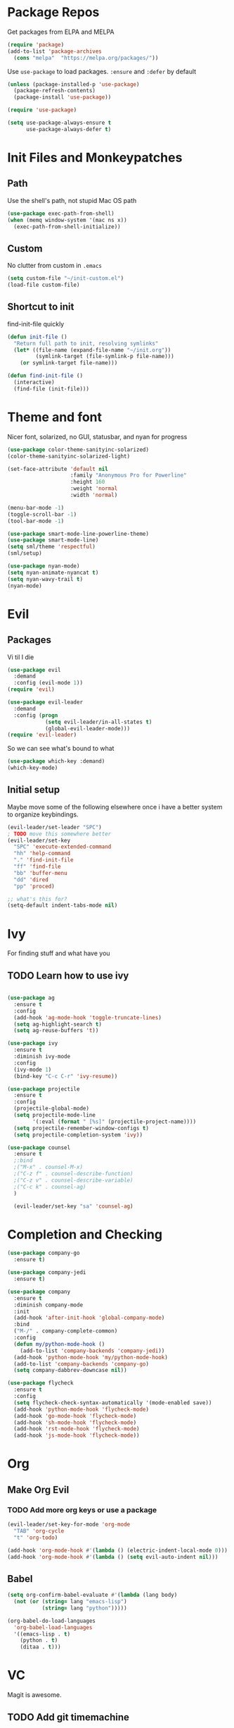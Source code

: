 * Package Repos
Get packages from ELPA and MELPA
#+BEGIN_SRC emacs-lisp
  (require 'package)
  (add-to-list 'package-archives 
    (cons "melpa"  "https://melpa.org/packages/"))
#+END_SRC

Use =use-package= to load packages. =:ensure= and =:defer= by default
#+BEGIN_SRC emacs-lisp
  (unless (package-installed-p 'use-package)
    (package-refresh-contents)
    (package-install 'use-package))
  
  (require 'use-package)

  (setq use-package-always-ensure t
        use-package-always-defer t)
#+END_SRC
* Init Files and Monkeypatches
** Path
   Use the shell's path, not stupid Mac OS path
#+BEGIN_SRC emacs-lisp
(use-package exec-path-from-shell)
(when (memq window-system '(mac ns x))
  (exec-path-from-shell-initialize))
#+END_SRC
** Custom
   No clutter from custom in =.emacs=
#+BEGIN_SRC emacs-lisp
  (setq custom-file "~/init-custom.el")
  (load-file custom-file)
#+END_SRC
** Shortcut to init
find-init-file quickly
#+BEGIN_SRC emacs-lisp
  (defun init-file ()
    "Return full path to init, resolving symlinks"
    (let* ((file-name (expand-file-name "~/init.org"))
           (symlink-target (file-symlink-p file-name)))
      (or symlink-target file-name)))

  (defun find-init-file ()
    (interactive)
    (find-file (init-file)))
#+END_SRC
* Theme and font
  Nicer font, solarized, no GUI, statusbar, and nyan for progress

#+BEGIN_SRC emacs-lisp
(use-package color-theme-sanityinc-solarized)
(color-theme-sanityinc-solarized-light)

(set-face-attribute 'default nil
                    :family "Anonymous Pro for Powerline"
                    :height 160
                    :weight 'normal
                    :width 'normal)

(menu-bar-mode -1)
(toggle-scroll-bar -1)
(tool-bar-mode -1)

(use-package smart-mode-line-powerline-theme)
(use-package smart-mode-line)
(setq sml/theme 'respectful)
(sml/setup)

(use-package nyan-mode)
(setq nyan-animate-nyancat t)
(setq nyan-wavy-trail t)
(nyan-mode)
#+END_SRC
* Evil
** Packages
   Vi til I die
#+BEGIN_SRC emacs-lisp
  (use-package evil
    :demand
    :config (evil-mode 1))
  (require 'evil)

  (use-package evil-leader
    :demand
    :config (progn
              (setq evil-leader/in-all-states t)
              (global-evil-leader-mode)))
  (require 'evil-leader)
#+END_SRC
So we can see what's bound to what
#+BEGIN_SRC emacs-lisp
  (use-package which-key :demand)
  (which-key-mode)
#+END_SRC
** Initial setup
Maybe move some of the following elsewhere once i have a better system
to organize keybindings.
#+BEGIN_SRC emacs-lisp
  (evil-leader/set-leader "SPC")
  ; TODO move this somewhere better
  (evil-leader/set-key
    "SPC" 'execute-extended-command
    "hh" 'help-command
    "." 'find-init-file
    "ff" 'find-file
    "bb" 'buffer-menu
    "dd" 'dired
    "pp" 'proced)

  ;; what's this for?
  (setq-default indent-tabs-mode nil)
#+END_SRC
* Ivy
  For finding stuff and what have you
** TODO Learn how to use ivy
#+BEGIN_SRC emacs-lisp

(use-package ag
  :ensure t
  :config
  (add-hook 'ag-mode-hook 'toggle-truncate-lines)
  (setq ag-highlight-search t)
  (setq ag-reuse-buffers 't))

(use-package ivy
  :ensure t
  :diminish ivy-mode
  :config
  (ivy-mode 1)
  (bind-key "C-c C-r" 'ivy-resume))

(use-package projectile
  :ensure t
  :config
  (projectile-global-mode)
  (setq projectile-mode-line
        '(:eval (format " [%s]" (projectile-project-name))))
  (setq projectile-remember-window-configs t)
  (setq projectile-completion-system 'ivy))

(use-package counsel
  :ensure t
  ;:bind
  ;("M-x" . counsel-M-x)
  ;("C-z f" . counsel-describe-function)
  ;("C-z v" . counsel-describe-variable)
  ;("C-c k" . counsel-ag)
  )

  (evil-leader/set-key "sa" 'counsel-ag)
#+END_SRC
* Completion and Checking
#+BEGIN_SRC emacs-lisp
(use-package company-go
  :ensure t)

(use-package company-jedi
  :ensure t)

(use-package company
  :ensure t
  :diminish company-mode
  :init
  (add-hook 'after-init-hook 'global-company-mode)
  :bind
  ("M-/" . company-complete-common)
  :config
  (defun my/python-mode-hook ()
    (add-to-list 'company-backends 'company-jedi))
  (add-hook 'python-mode-hook 'my/python-mode-hook)
  (add-to-list 'company-backends 'company-go)
  (setq company-dabbrev-downcase nil))

(use-package flycheck
  :ensure t
  :config
  (setq flycheck-check-syntax-automatically '(mode-enabled save))
  (add-hook 'python-mode-hook 'flycheck-mode)
  (add-hook 'go-mode-hook 'flycheck-mode)
  (add-hook 'sh-mode-hook 'flycheck-mode)
  (add-hook 'rst-mode-hook 'flycheck-mode)
  (add-hook 'js-mode-hook 'flycheck-mode))
#+END_SRC
* Org
** Make Org Evil
*** TODO Add more org keys or use a package
#+BEGIN_SRC emacs-lisp
  (evil-leader/set-key-for-mode 'org-mode
    "TAB" 'org-cycle
    "t" 'org-todo)

  (add-hook 'org-mode-hook #'(lambda () (electric-indent-local-mode 0)))
  (add-hook 'org-mode-hook #'(lambda () (setq evil-auto-indent nil)))
#+END_SRC
** Babel

#+BEGIN_SRC emacs-lisp
(setq org-confirm-babel-evaluate #'(lambda (lang body)
  (not (or (string= lang "emacs-lisp")
           (string= lang "python")))))

(org-babel-do-load-languages 
  'org-babel-load-languages
  '((emacs-lisp . t)
    (python . t)
    (ditaa . t)))
#+END_SRC

* VC 
  Magit is awesome.
** TODO Add git timemachine 
#+BEGIN_SRC emacs-lisp
  (use-package magit
    :config
    (progn
      (global-set-key (kbd "C-x g") 'magit-status)
      ()))

  (evil-leader/set-key "g" 'magit-status)

  (use-package evil-magit)
#+END_SRC
